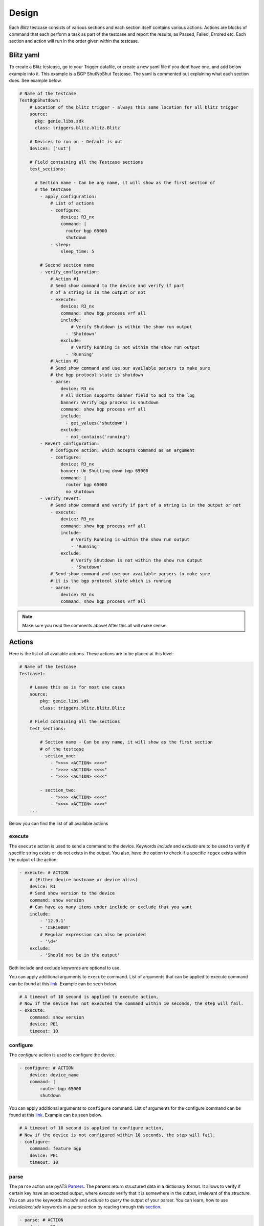 Design
======

Each *Blitz*  testcase consists of various sections and each section itself contains various actions. 
Actions are blocks of command that each perform a task as part of the testcase and report the results, as Passed, Failed, Errored etc.
Each section and action will run in the order given within the testcase.

Blitz yaml
-----------

To create a Blitz testcase, go to your Trigger datafile, or create a new yaml file if you dont have one, 
and add below example into it. This example is a BGP ShutNoShut Testcase.
The yaml is commented out explaining what each section does. See example below.

.. code-block:: YAML

  # Name of the testcase
  TestBgpShutdown:
      # Location of the blitz trigger - always this same location for all blitz trigger
      source:
        pkg: genie.libs.sdk
        class: triggers.blitz.blitz.Blitz

      # Devices to run on - Default is uut
      devices: ['uut']
  
      # Field containing all the Testcase sections
      test_sections:
  
        # Section name - Can be any name, it will show as the first section of
        # the testcase
          - apply_configuration:
              # List of actions
              - configure:
                  device: R3_nx
                  command: |
                    router bgp 65000
                    shutdown
              - sleep:
                  sleep_time: 5
  
          # Second section name
          - verify_configuration:
              # Action #1
              # Send show command to the device and verify if part 
              # of a string is in the output or not
              - execute:
                  device: R3_nx
                  command: show bgp process vrf all
                  include:
                      # Verify Shutdown is within the show run output
                    - 'Shutdown'
                  exclude:
                      # Verify Running is not within the show run output
                    - 'Running'
              # Action #2
              # Send show command and use our available parsers to make sure
              # the bgp protocol state is shutdown
              - parse:
                  device: R3_nx
                  # All action supports banner field to add to the log
                  banner: Verify bgp process is shutdown
                  command: show bgp process vrf all
                  include:
                    - get_values('shutdown')
                  exclude:
                    - not_contains('running')
          - Revert_configuration:
              # Configure action, which accepts command as an argument
              - configure:
                  device: R3_nx
                  banner: Un-Shutting down bgp 65000
                  command: |
                    router bgp 65000
                    no shutdown
          - verify_revert:
              # Send show command and verify if part of a string is in the output or not
              - execute:
                  device: R3_nx
                  command: show bgp process vrf all
                  include:
                      # Verify Running is within the show run output
                      - 'Running'
                  exclude:
                      # Verify Shutdown is not within the show run output
                      - 'Shutdown'
              # Send show command and use our available parsers to make sure
              # it is the bgp protocol state which is running
              - parse:
                  device: R3_nx
                  command: show bgp process vrf all

.. note::

  Make sure you read the comments above! After this all will make sense!


Actions
-----------

Here is the list of all available actions. These actions are to be placed at
this level:

.. code-block:: YAML

    # Name of the testcase
    Testcase1:

        # Leave this as is for most use cases
        source:
            pkg: genie.libs.sdk
            class: triggers.blitz.blitz.Blitz

        # Field containing all the sections
        test_sections:

            # Section name - Can be any name, it will show as the first section
            # of the testcase
            - section_one:
                - ">>>> <ACTION> <<<<"
                - ">>>> <ACTION> <<<<"
                - ">>>> <ACTION> <<<<"

            - section_two:
                - ">>>> <ACTION> <<<<"
                - ">>>> <ACTION> <<<<"
        ...

Below you can find the list of all available actions

execute
^^^^^^^^

The ``execute`` action is used to send a command to the device. Keywords `include`
and `exclude` are to be used to verify if specific string exists or do not
exists in the output. You also, have the option to check if a specific
``regex`` exists within the output of the action.

.. code-block:: YAML

    - execute: # ACTION
        # (Either device hostname or device alias)
        device: R1 
        # Send show version to the device
        command: show version
        # Can have as many items under include or exclude that you want
        include:
            - '12.9.1'
            - 'CSR1000V'
            # Regular expression can also be provided
            - '\d+'
        exclude:
            - 'Should not be in the output'


Both include and exclude keywords are optional to use.

You can apply additional arguments to ``execute`` command.
List of arguments that can be applied to execute command can be found at this `link
<http://wwwin-pyats.cisco.com/cisco-shared/unicon/latest/user_guide/services/generic_services.html#execute>`__. 
Example can be seen below.

.. code-block:: YAML

    # A timeout of 10 second is applied to execute action,
    # Now if the device has not executed the command within 10 seconds, the step will fail.
    - execute:
        command: show version
        device: PE1
        timeout: 10

configure
^^^^^^^^^

The `configure` action is used to configure the device.

.. code-block:: YAML

    - configure: # ACTION
        device: device_name
        command: |
            router bgp 65000
            shutdown


You can apply additional arguments to ``configure`` command.
List of arguments for the configure command can be found at this `link
<http://wwwin-pyats.cisco.com/cisco-shared/unicon/latest/user_guide/services/generic_services.html#configure>`__.
Example can be seen below.

.. code-block:: YAML

    # A timeout of 10 second is applied to configure action,
    # Now if the device is not configured within 10 seconds, the step will fail.
    - configure:
        command: feature bgp
        device: PE1
        timeout: 10

parse
^^^^^^

The ``parse`` action use pyATS `Parsers
<https://pubhub.devnetcloud.com/media/genie-feature-browser/docs/#/parsers>`_.
The parsers return structured data in a dictionary format. It allows to verify
if certain key have an expected output, where `execute` verify that it is
somewhere in the output, irrelevant of the structure. You can use the keywords 
`include` and `exclude` to *query* the output of your parser. You can learn, how 
to use `include/exclude` keywords in a parse action by reading through 
this `section
<#querying-actions-output>`__.

.. code-block:: YAML

    - parse: # ACTION
        device: R2
        command: show version

        # Can have as many items under include or exclude that you want
        include:
            - raw("[version][version]")
            - contains("version").value_operator('mem_size' '>=', 1217420)
              # Make sure the memory is greater than 1217420

        ...

api
^^^^

The ``api`` action use pyATS `Api
<https://pubhub.devnetcloud.com/media/genie-feature-browser/docs/#/apis>`_.

You can use `include/exclude` to query the results of the apis that their outputs are ``dictionary``.
See `section
<#querying-actions-output>`__.

.. code-block:: YAML

        - api: # ACTION
            function: get_interface_mtu_config_range
            arguments:
                interface: GigabitEthernet1
            include:

                - contains('max')
                - get_values('range')
            exclude:
                - contains('min-max')
        ...

The output of the apis that are numerical or string can be also verified using the `include/exclude` keywords.
See `section
<#verification-of-non-dictionary-outputs>`__.

tgn 
^^^^

The ``tgn`` action now allows you to call `traffic generator` (tgn) apis in addition to the 
other existing apis.

.. code-block:: YAML

    - tgn: # ACTION
        function: get_traffic_stream_objects
        ...

rest
^^^^

The ``rest`` action allows to make rest call to any endpoint on a device. Rest uses http method to 
transfer data. Five http protocols are supported, `get`, `post`, `put`, `patch` and `delete`.

You can find additional information on rest, using this `tutorial
<http://wwwin-pyats.cisco.com/cisco-shared/rest/connector/latest/user_guide/services/index.html>`_.

.. code-block:: YAML

    test_sections:
        - plain_actions:
            - rest:
                method: get
                dn:  '/api/mo/sys/intf/phys-[eth1/1].json'
                device: N93_3
            - rest:
                method: delete
                device: N93_3
                dn: '/api/mo/sys/bgp/inst.json'
            - rest:
                method: put
                dn:  '/api/mo/sys/bgp/inst/dom-default/af-ipv4-mvpn.json'
                device: N93_3
                payload: {
                    "intf-items": {
                      "phys-items": {
                        "PhysIf-list": [
                          {
                            "adminSt": "down",
                            "id": "eth1/2",
                            "userCfgdFlags": "admin_layer,admin_state"
                          }
                        ]
                      }
                    }
                  }
            - rest:
                method: post
                dn:  'api/mo/sys/bgp/inst.json'
                device: N93_3
                payload: {
                  "bgpInst": {
                    "attributes": {
                      "isolate": "disabled",
                      "adminSt": "enabled",
                      "fabricSoo": "unknown:unknown:0:0",
                      "ctrl": "fastExtFallover",
                      "medDampIntvl": "0",
                      "affGrpActv": "0",
                      "disPolBatch": "disabled",
                      "flushRoutes": "disabled"
                     }
                  }
                }
            - rest:
                method: patch
                dn:  '/api/mo/sys/bgp/inst/dom-default/af-ipv4-mvpn.json'
                device: N93_3
                payload: {
                    "intf-items": {
                      "phys-items": {
                        "PhysIf-list": [
                          {
                            "adminSt": "down",
                            "id": "eth1/2",
                            "userCfgdFlags": "admin_layer,admin_state"
                          }
                        ]
                      }
                    }
                  }

sleep
^^^^^

The ``sleep`` action is used to pause the execution for a specified amount of time.

.. code-block:: YAML

    - sleep: # ACTION
        # Sleep for 5 seconds
        sleep_time: 5
        ...

learn
^^^^^^

The ``learn`` action is used to learn a feature on a specific device, returning an
OS agnostic structure.  You also can query the outcome of this action
similar to api action and parse action.

.. code-block:: YAML

    - learn:
        device: R1
        feature: bgp
        include:
            - raw("[info][instance][default][vrf][default][cluster_id]")
        ...

print
^^^^^^

``print`` action allows you to print messages, variables and actions output into the console. 

.. code-block:: YAML

    - print:
        print_item1: "%VARIABLES{parse_output}"
        print_item2: "%VARIABLES{configure_output}"
        ...

yang
^^^^^

The :ref:`yang action<yang action>` action is designed to work with differing underlying protocols, but, at the
time of this writing, only NETCONF and gNMI are supported.  Changing the connection and
protocol determines the message format.

Example of configuration using NETCONF (with automated verification of edit-config on device)

.. code-block:: YAML

    - yang:
        device: uut2
        connection: netconf
        operation: edit-config
        protocol: netconf
        datastore: candidate
        banner: YANG EDIT-CONFIG MESSAGE
        content:
          namespace:
            ios-l2vpn: http://cisco.com/ns/yang/Cisco-IOS-XE-l2vpn
          nodes:
          - value: 10.10.10.2
            xpath: /native/l2vpn-config/ios-l2vpn:l2vpn/ios-l2vpn:router-id
            edit-op: merge

bash_console
^^^^^^^^^^^^^

Using this action, now you can run various bash command on the device. You can save output of each command, and apply include/exclude
verification on the output of each command. Below example shows how to use bash_console action.

.. code-block:: YAML

    - verify_config:
          - bash_console:
              device: csr1000v-1
              target: standby
              timeout: 45
              save:
                - variable_name: second_cmd
                  filter: contains('ls')
                - variable_name: everything
              commands:
                - pwd
                - ls
                - |
                  cd ~
                  echo A string of text
              include: 
                  - contains('ls')

configure_replace
^^^^^^^^^^^^^^^^^^^^

The ``configure_replace`` action is used to replace the running-config. Users only needs 
to provide the location of the saved configuration.

.. code-block:: YAML

    - configure_replace:
        device: my_device
        config: bootflash:/golden_config

        # Iteration and interval is used for a retry mechanism
        iteration: <int> #optional, default is 2
        interval: <int> #optional, default is 30

save_config_snapshot
^^^^^^^^^^^^^^^^^^^^

The ``save_config_snapshot`` action is used to save a snapshot of the current
device configuration. The config can later be used with the
``restore_config_snapshot`` action.

.. code-block:: YAML

    - save_config_snapshot:
        device: my_device

restore_config_snapshot
^^^^^^^^^^^^^^^^^^^^^^^

The ``restore_config_snapshot`` action is used to restore a snapshot taken
from the ``save_config_snapshot`` action. If you want to re-use the same
snapshot you can specify to not delete it. See `example` below.

.. code-block:: YAML

    - restore_config_snapshot:
        device: my_device
        delete_snapshot: False #optional, default is True

run_genie_sdk
^^^^^^^^^^^^^^^

The ``run_genie_sdk`` action is used to run other triggers from within
*Blitz*. All you have to do is to mention the trigger name and its arguments
in your *Blitz* datafile. 

.. note::

    You must extend the main trigger_datafile for any of those triggers
    to be accessible. Put this at the top of your trigger_datafile:
    `extends: '%ENV{VIRTUAL_ENV}/genie_yamls/trigger_datafile.yaml'`

.. code-block:: YAML

    - run_genie_sdk:
        <trigger_name>:
            <any trigger arguments>

        # An example of running TriggerSleep
        TriggerSleep:
            devices: [my_device]

diff
^^^^^

Allow to diff two variables (Dictionary or Ops object).

By default it will just print the difference, but can also fail the section
if they are different with the argument `fail_different=True`.

``command`` or ``feature`` to diff will gather pre-defined exclude list from 
the parser or Ops.

``mode`` can be specified only what you want to check. ``mode`` has ``add``, 
``remote`` and ``modified``. By default, it will show all the differences, 
for the case ``add``, will show only added difference.

.. code-block:: YAML

        - snapshot_pre_configuration:
           - parse:
               device: R3_nx
               command: show interface
               save:
                 - variable_name: pre_snapshot_nxos

        - configure_interface:
            # List of actions
            - configure:
                device: R3_nx
                command: |
                  interface Ethernet1/56
                  no switchport
                  ip address 10.5.5.5 255.255.255.0
                  no shutdown

            - parse:
                device: R3_nx
                command: show interface
                save:
                  - variable_name: post_snapshot_nxos

            - diff:
                pre: "%VARIABLES{pre_snapshot_nxos}"
                post: "%VARIABLES{post_snapshot_nxos}"
                device: R3_nx
                command: show interface
                mode: modified

Example with ``feature``.

.. code-block:: YAML

            - diff:
                pre: "%VARIABLES{pre_interface_ops}"
                post: "%VARIABLES{post_interface_ops}"
                device: R3_nx
                feature: interface
                mode: add

.. note::

    Please find more detail for ``diff`` from below document.
    `Diff <https://pubhub.devnetcloud.com/media/genie-docs/docs/userguide/utils/index.html#diff>`_

compare 
^^^^^^^^^

Action ``compare`` allows you to verify the values of the saved variables. Below example shows how you can actually use this action.

.. code-block:: YAML

    # assume you already saved values in the variable bios, os, date_created and bootflash
    - compare:
        items:
        - "'%VARIABLES{os}' == 'NX-OS' and '%VARIABLES{date_created}' == '10/22/2019 10:00:00 [10/22/2019 16:57:31]'"
        - " %VARIABLES{bootflash} >= 290000 or '%VARIABLES{bios}' == '07.33'"


Filter, Save and Load variables 
----------------------------------

Another very useful feature that Blitz has, is the ability to save actions output or a variation of the output. 
You can save values to a variable name and later use that variable in other actions. There are different ways to save values to a variable:

* Save the entire output of an action to a variable name.

* Save a part of the output of an action to a variable name.

*Blitz* provides 3 forms of filters that can be applied to an action output.

* ``Dq filter``: This filter is named after our JSON querying tool `Dq <https://pubhub.devnetcloud.com/media/genie-docs/docs/userguide/utils/index.html#dq>`_. It will apply a query on JSON output and saves a part of a dictionary into a variable.

* ``regex filter``: For actions that has string outputs you can apply a regex filter. If regex matches the output, the grouped value, that has a variable name specified like ``(?P<variable_name>)``, will be stored into that variable_name. Below you can find related examples.

* ``list filter``: It is a specific filter that only can be applied on action outputs that are a list.

Below you can find examples of how to save the entire output to a variable name.

.. code-block:: YAML

    # Description: Saving the entire output of an execute action into a variable
    # The type of output is string

    - Execute:
        device:  '%{testbed.devices.uut.alias}'
        command: show platform
        save:
          - variable_name: execute_output

.. code-block:: YAML

    # Description: Saving the entire output of an execute action into a variable
    # The type of output is dictionary/JSON data.

    - parse:
        device:  '%{testbed.devices.uut.alias}'
        command: show platform
        save:
          - variable_name: execute_output

Dq filter
^^^^^^^^^^

Below you can see an example of Dq filter.

.. code-block:: YAML

    # Description: Applying a dq query and save the outcome into the variable parse_output.
    # Later on checking if that value exist in action execute output.
    # Dq query only works on outputs that are dictionary

    - apply_configuration:
          - parse:
              command: show module
              device: PE2
              save:
                - variable_name: parse_output
                  filter: contains('ok').get_values('lc', index=2)
                  # The output is '4'
          - execute:
              device: PE1
              command: show version
              include:
                - "w"
                # check if '4' exists within the result of this action
                - "%VARIABLES{parse_output}"

regex filter
^^^^^^^^^^^^

Below you can see an example of regex filter.

.. code-block:: YAML

    # first saving values from execute action output
    # later on printing those values

    - execute:
        device: N93_3
        command: show version
        save:
        - filter: BIOS:\s+version\s+(?P<bios>[0-9A-Za-z()./]+).*                        # bios version is 07.33
          regex: true
        - filter: bootflash:\s+(?P<bootflash>[0-9A-Za-z()./]+)\s+(?P<measure>\w+).*     # bootflash is  51496280 and measure is KB
          regex: true
    - print:
        bios:
          value: "The bios version is %VARIABLES{bios}"
        bootflash:
          value: "The bootflash is %VARIABLES{bootflash} and %VARIABLES{measure}"

list filter
^^^^^^^^^^^^

For actions that has list outputs you can get an index or a part of a list and save it into a list with a desired variable_name.
You can also specify a regex value and match it against all the items within that list, and get a list of 
all the matched items.

Below you can see an example of list filter.

.. code-block:: YAML

    # saves various items of a list with a variable

    - api:
        device: PE1
        function: get_list_items
        arguments:
            name: [{'a': 1}, {'d': {'c': 'name1'}}, [1,2,34], {'e': ['a', 'b', 'c']}]
            index: 0
            index_end: 5
        save:
            - variable_name: list_int5          # the output is [{'a': 1}, {'d': {'c': 'name1'}}, [1,2,34], {'e': ['a', 'b', 'c']}]
              list_index: "[0:2]"               # saves items 0,1 from the above array of itmes => [{'a': 1}, {'d': {'c': 'name1'}}]
                                                # into a list named list_int5

            - variable_name: list_int7          # saves item #2 in the array =>[[1,2,34]] into a list name list_int7
              list_index: 2

            - variable_name: list_int8          # saves the entire array in a list named list_int8

    - api:
        device: PE1
        function: get_platform_logging
        save:
            # apply regex filter to items and save a list of matches
            - variable_name: platform_log                                   # The output to save value from is a list of platform logs
              filter: Oct\s+15[\S\s]+Configured from console by console$    # checks if any item in the list matches this filter and 
                                                                            # save it in a list named platform_log


Load a variable
^^^^^^^^^^^^^^^^

The following `example` is showing how to use our specific markup language
to load the saved variable in another action. In this example we save the output
of the *get_interface_mtu_size* api and later use it within the command
of the action ``configure``.

.. code-block:: YAML

    - apply_configuration:    
          - api:
              device: PE1
              function: get_interface_mtu_size
              save:
                - variable_name: api_output
              arguments:
                interface: GigabitEthernet1
          - configure:
              device: PE1
              command: |
                router bgp '%VARIABLES{api_output}'

Another example of how to use our markup language is provided below. In this example the output of the ``learn``
action is saved on variable  *main_learn_output*. Also, a filter is applied on this output and is saved
in variable  *filtered_learn_output*. We later check the inclusion of the *filtered_learn_output* 
in action ``execute`` output and print the *main_learn_output* into the console.

.. code-block:: YAML

    - apply_configuration:    

          - learn:
              device: PE1
              feature: bgp
              save:
                - variable_name: main_learn_output
                - variable_name: filtered_learn_output
                    filter: raw("[info][instance][default][vrf][default][cluster_id]")
          - execute:
              device: PE1
              command: show version
              include:
                - "w"
                - "%VARIABLES{filtered_learn_output}"
          - print:
              print_item1: "%VARIABLES{main_learn_output}"

.. note::

    Both filter and include/exclude features are using our dictionary querying tool `Dq
    <https://pubhub.devnetcloud.com/media/genie-docs/docs/userguide/utils/index.html#dq>`_.



Verifying actions' output
---------------------------

As it was mentioned when introducing different actions, users can query
output of an action. Different mechanisms is used for various types of output.


JSON
^^^^^

To query JSON outputs users can take advantage of a tool called Dq. You can find the complete
tutorial of Dq by following this `link
<https://pubhub.devnetcloud.com/media/genie-docs/docs/userguide/utils/index.html#dq>`__.

Actions ``parse``, ``learn`` and ``api`` are benefiting from this feature the most, as they are
the one that are most likely to have a JSON output. You can query a JSON using Dq
and see whether the result of a query is included or excluded in our output.

Below you can see an `example` of using include and exclude on the parsed output of the 
command ``show version``.

.. code-block:: YAML

    - apply_configuration:    
              - parse:
                  command: show version
                  device: PE2
                  include:

                    # we want to se if the result of this query
                    # is not a empty dictionary
                    - contains('WebUI[\S\s]+', regex=True)
                  exclude:

                    # The output of the query is 'VIRTUAL XE'
                    # but we hope that the key 'platform' has no value
                    # or does not exist within the dictionary by using
                    # the exclude keyword
                    - get_values('platform')

Below you can see an `example` of calling the *get_interface_mtu_config_range* api
within the *trigger_datafile* and checking if certain query results are included or excluded in the output.

.. code-block:: YAML

    - apply_configuration:    
        - api: #
            function: get_interface_mtu_config_range
            arguments:
                interface: GigabitEthernet1
            include:
                
                # Check if the output of this query is not an empty dictionary
                - contains('max')

                # Check if the key 'range' has the value of <1200, 1800>
                - contains_key_value('range', <1200, 1800>)
            exclude:

                # Check if the output of these queries are actually an empty dictionary
                - contains('min-max')

.. note::

    There is no need to use Dq to validate if a dictionary output is equal to an expected dictionary.
    See below example.

.. code-block:: YAML

    # Description: This would check whether the output of the parser is equal to the specified dictionary.
    # No Dq query is needed to perform such validation.

    - parse:
        device: 'N93_3'
        command: 'show module'
        save: 
            - variable_name: banana
              filter: contains('lc')
        include:
            -  {'slot': {'lc': {'2': {'40G Ethernet Expansion Module': {'ports': '12',
                'model': 'N9K-M12PQ',
                'status': 'ok',
                'software': 'NA',
                'hardware': '1.2',
                'slot/world_wide_name': 'GEM',
                'mac_address': '88-1d-fc-71-de-38 to 88-1d-fc-71-de-43',
                'serial_number': 'SAL1928K4EG',
                'online_diag_status': 'Pass'}}},
                'rp': {'1': {'1/10G SFP+ Ethernet Module': {'ports': '48',
                   'model': 'N9K-C9396PX',
                   'status': 'active',
                   'software': '9.3(3)IDI9(0.509)',
                   'hardware': '2.2',
                    'slot/world_wide_name': 'NA',
                    'mac_address': '84-b8-02-f0-83-90 to 84-b8-02-f0-83-c7',
                   'serial_number': 'SAL1914CNL6',
                   'online_diag_status': 'Pass'}}}}}
            - contains('lc')
            - get_values('rp')


List
^^^^^
It is also possible to check and see if certain items exist within a output that is a list. 

.. code-block:: YAML

  - api:
      device: PE1
      function: get_list_items
      arguments:
          name: [1,2,3,4,5,6,7]       # the output is [1,2,3,4,5,6,7]
      include:
          - 5                         # checks if 5 is in the list
          - "6"                       # checks if 6 is in the list
      exclude:
          - 99                        # checks if 99 is NOT in the list

Additionally, you can set a regex and see if that regex matches any item within the list output.

.. code-block:: YAML


  - api:
      device: PE1
      function: get_platform_logging
      include:
          - \*Dec 10 03:2.*     # Check if any item within a list matches this regex
          - "23:31:16.651"
      exclude:
          - name                # Check if any item within a list not matches this regex
          - \*Dec 10 03:2.*


Numerical
^^^^^^^^^^

At this moment, it is only action `api` that supports this feature, as it is the only
action that have ``integer`` and ``float`` outputs.

In below `example` , we want to verify that the numerical output of *get_interface_mtu_size* is 
smaller or equal 2000

.. code-block:: YAML

    # code_block_5

    - api: # ACTION
        function: get_interface_mtu_size
        arguments:
            interface: GigabitEthernet1
        include:
            - <= 2000
        ...

For numerical outputs we support all the common mathematical operations ``{=, >=, <=, >, <, !=}``.

You also can check whether a value is within a certain range. Below 
is an `example` of this feature. We want to see if the action output is 
greater than 1200 and smaller or equal 1500.

.. code-block:: YAML

    - api: # ACTION
        function: get_interface_mtu_size
        arguments:
            interface: GigabitEthernet1
        include:
            - ">1200  && <=1500"


If you use the keyword include without specifying any operation the default operation would be 
set to ``==`` and by using keyword exclude the operation would be set to ``!=``. 
Below you can see an `example` of this.

.. code-block:: YAML

    - api: # ACTION
        function: get_interface_mtu_size
        arguments:
            interface: GigabitEthernet1
        include:
            - 1500
        exclude:
            - 9999


Boolean
^^^^^^^^

For the actions that have boolean output, it is possible to verify if
the output of the action is equal True/False.

In below `example`, we want to verify if the apis' output is True.

.. code-block:: YAML

    # code_block_5

    - api: # ACTION
        function: verify_device_is_active
        arguments:
            device: PE1
        include:
            - True
        ...


Advanced Actions
-------------------

Up to this point of this tutorial, we were mainly talking about how to operate with *Blitz* and execute
different actions in a sequential manner. This means that upon running the *trigger_datafile*
actions are getting executed one after the other and each action should completely finish its job before 
another action starts.

*Blitz* advanced actions are a form of action that will be introduced on top of a group actions 
and modify implementation behaviour of said actions.
*Blitz* currently supports three advanced actions:

* ``parallel``: actions under this keyword will be executed concurrently.
* ``loop``: loop is a sequence of actions that is iterated until a certain terminating condition is reached.
* ``run_condition``: actions under this keyword will be executed after checking the truthness of a conditional statement.


parallel
^^^^^^^^^

In some testcases executing actions sequentially could be quite time consuming. 
In this section we will discuss how to execute multiple actions in parallel and at the same time. Running actions 
in parallel allows you to execute numerous actions all together, which make the execution of a  *trigger_datafile*
way more faster.

You can run multiple actions concurrently by defining your actions after the keyword `parallel` within 
your *trigger_datafile*. Below you can see an example of multiple actions that are running in parallel.
In below example actions ``api`` and ``learn`` are executed on device ``PE1`` and ``parse`` is executed on device ``PE2``
and all at the same time.

.. code-block:: YAML

            - verify_configuration
                - parallel:
                    - api:
                        device: PE1
                        function: get_interface_mtu_size
                        arguments:
                          interface: GigabitEthernet1
                    - parse:
                        command: show version
                        device: PE2
                        include: 
                          - contains("version_short")
                    - learn:
                        device: PE1
                        feature: bgp
                        include:
                          - contains("info")
        ... 

While you can execute actions in parallel to make the execution of a *trigger_datafile* faster, 
you can still run some other actions in the same sequential manner. In below example action ``execute`` 
gets executed first and then two actions ``api`` and ``parse`` start their work in parallel, and finally
the action ``sleep`` start its work for 5 seconds.

.. code-block:: YAML

            # Actions 'execute' and 'sleep' are being executed on a sequential manner 
            # While 'api' and 'parse' are executed at the same time
            - apply_configuration:
                - execute:
                    device: PE1
                    command: show version
                - parallel:
                    - api:
                        device: PE1
                        function: get_interface_mtu_config_range
                        arguments:
                          device: P2
                          interface: GigabitEthernet1
                    - parse:
                        command: show bgp process vrf all
                        device: P1
                - sleep:
                    sleep_time: 5
        ...

.. note::

  Please note that you cannot save a variable in parallel and immediately use it in another action 
  that is being executed in the same parallel block. However, you still can save a variable in an action 
  that being executed in a parallel block, and use it outside that parallel block later. If you want to use a 
  variable in an action that is being executed in parallel, you need to save that variable beforehand in an 
  action outside of that parallel block.

In below `example` value ``min`` and ``max`` are saved from the output of the *get_interface_mtu_config_range*
api action and later is being used in *get_interface_mtu_size* api that is going to be executed in parallel
along with a ``configure`` action. Within the same parallel block the output of the action ``configure`` is being saved
to be used later in other actions.

.. code-block:: YAML

    test_sections:
        - apply_configuration:

            - api:
                device: PE2
                function: get_interface_mtu_config_range
                save:
                - variable_name: min
                  filter: contains('min')
                - variable_name: max
                  filter: contains('max')
            - parallel:
                - api:
                    device: PE1
                    function: get_interface_mtu_size
                    arguments:
                      interface: GigabitEthernet1
                    include:
                      - ">= %VARIABLES{min} && <= %VARIABLES{max} "
                - configure:
                    device: PE1
                    save: 
                      - variable_name: another_configure_output
                    command: |
                        router bgp 65000
            - execute:
                  device: PE1
                  command: show interface
                  include:
                    - "%VARIABLES{another_configure_output}"
 

loop
^^^^^

In *Blitz*, a loop is a sequence of actions that is iterated until a certain terminating condition is reached.
Looping allows the development of more dynamic testcases.

Lets take a look at a basic examples of looping before diving deeper into looping in Blitz.
In the below *Blitz* section, the loop is above an execute action.

The goal is to run this action twice on the same device using 2 different commands, without writing two separate execute
actions with 2 different commands. This can be achieved simply by using loop like below.
In the below example The loop_variable_name will be the name of the loop value that will be reused in the action. 
The value here is a list of show commands. Here each show commands get saved into the variable_name “command” and in the execute action would be loaded as the actual command. 
The execute action would run twice once executing show version command and once executing show vrf command both times on the device PE1.

.. note::
    
    An iteration here means, one execution of all the actions below the keyword loop. In below example we have 2 iterations.

.. code-block:: YAML

    - apply_config:
        - loop:
            loop_variable_name: command
            value:
              - show version
              - show vrf
            actions:
              - execute:
                  alias: execute_
                  device: PE1
                  command: "%VARIABLES{command}"

Each loop can contains the following keywords:

* ``loop_variable_name``: It is variable name of the variable that will be reused during the loop lifecycle.
* ``value``: A value is a list or hash of items. For each iteration of a loop, an item in the list/hash will be stored into the loop_variable_name.
* ``range``: It is an integer. When range specified a list of integers is created containing values from 0 to range integer.
  The items of the list can be reused during the loop lifecycle similar to what stated previously in value.
* ``until``: A terminating condition, that upon reach the loop would stop working.
* ``do_until``: Another terminating condition, with one slight difference. If specified the loop will run once even if the terminating condition is met.
* ``max_time``: A max_time that should be specified in case of defining an until or do_until so the loop would finish at a certain point, without falling into infinite loop.
* ``every_seconds``: A value to set so each iteration of the loop run exactly to that amount of seconds.
* ``loop_until``: It could be set to (passed/failed). If set, loop will iterate until the result of the last iteration is as same as the value.

.. note::
    
    A loop can only have one of the ``value``, ``range``, ``until``, ``do_until``.

There are a lot of use cases for looping with various features. Examples can be found below.

.. code-block:: YAML

    # Description: Loop over a dictionary/hash.
    # each dictionary is a collection of key value pairs.
    # To use the keys and values of the dictionary you can use the keywords ._keys and ._values

    - loop:
        # looping over a dictionary and applying values within action in same level and actions that re in the nested loop
        loop_variable_name: l_dict
        value:                          # l_dict will represent each item upon iteration in this dictionary
          inventory_save: inventory
          module_save: vrf
        actions:
            - execute:
                device: PE1
                command: show %VARIABLES{l_dict._values}            # l_dict.values will be inventory and vrf in order
                save:                                               # The output of the action gets saved respectively in the specified values.
                  - variable_name: "%VARIABLES{l_dict._keys}"       # l_dict.keys will be inventory_save and module_save in order.
                include:
                  - "state"

.. code-block:: YAML

    # Description: Loop over a list of device names, and run actions on the various devices without duplicating that action.

    - loop:
        # A loop that runs one action over different devices
        loop_variable_name: devices
        value:                                              # a list of device names
          - PE1
          - PE2
        actions:
          - execute:
              # The action name
              alias: execute_
              device: "%VARIABLES{devices}"                 # load the device here and execute show platform sequentially on various devices
              command: show platform

.. code-block:: YAML

    # Description: Loop over actions for maximum time of 5 seconds, execute actions once (one iteration).
    # If the result of first action was not equal to "passed", terminate the loop, else continue until the condition is met or
    # max_time is reached

    - loop:
        # Loop over an action at least running it once and if a condition met terminate the loop
        do_until: "%VARIABLES{api_mtu_size} != passed"
        max_time: 5
        actions:
              - api:
                  alias: api_mtu_size
                  description: get the api value and verify the output
                  device: "%{testbed.devices.PE1.alias}"
                  function: get_interface_mtu_size
                  save:
                    - variable_name: nbc
                  arguments:
                    interface: GigabitEthernet1
              - execute:
                  command: show vrf
                  device: PE2

.. code-block:: YAML

    # Description: Looping over an action twice (two iteration) since the range is 2, and each time, 
    # and run a couple of actions in parallel
    # Also after each parallel call sleep for amount of the range value, so once for one second and the other for two seconds.

    - loop:
        # Looping on a range of value, this instance it runs twice, you still can use the range number in your actions
        range: 2
        loop_variable_name: range_name
        actions:
          - parallel:
            - parse:
                device: PE1
                command: show version
            - execute:
                device: PE2
                command: show version
        - sleep:
            sleep_time: "%VARIABLES{range_name}"

.. code-block:: YAML

    # running a loop with loop_until: passed
    # The iteration stops the second the last iteration is equal to passed.

    - loop:
        
        range: 2
        loop_variable_name: range_name
        loop_until: passed
        actions:
          - parallel:
            - parse:
                device: PE1
                command: show version
            - execute:
                device: PE2
                command: show version
        - sleep:
            sleep_time: "%VARIABLES{range_name}"

The keyword ``every_seconds`` is defined so users can manage their loop and if possible run it with synchronized timing.
If the execution of an iteration of a loop exceeds the time assigned for every_seconds, the loop would still continue its work but a warning would be 
printed into the log. Below you can see the example of how ``every_seconds`` work.

.. code-block:: YAML

    # Description: this action is looping over a list of size two, hence two iteration and each iteration should take 8 seconds
    # if the iteration ends in less than 8 seconds, the loop would sleep for the remaining of that time and after reaching 8 seconds
    # it would execute the other iteration. The total time of execution in this case would be 16 seconds
    # Keep in mind if an iteration takes more than 8 seconds the loop continue the work and it wont stop

    - loop:
        loop_variable_name: banana
        value: 
          - version
          - vrf
        every_seconds: 8
        actions:
                - execute:  
                    alias: execute_
                    device: uut
                    command: show %VARIABLES{banana}
                - parse:
                    alias: parse_
                    device: uut
                    command: show version

Another feature that Looping in Blitz supports is nested loops. There are cases that the users might want to iterate over
various values. Using nested loop would provide users with that functionality. Below shows the example of how you can implement nested loops
in your script.

.. code-block:: YAML

    # Description: in this example, the first loop has a dictionary value. The item of the second loop that is nested
    # in the first loop have access to both the values of the dictionary in the first loop and the list in the second loop.

    - loop:
        # looping over a dictionary and applying values within action in same level and actions that re in the nested loop
        loop_variable_name: l_dict
        value: 
          inventory_save: inventory
          module_save: vrf
        actions:
          - api:
              device: PE2
              function: get_interface_mtu_config_range
              arguments:
                interface: GigabitEthernet1
              save:
                - variable_name: max
                  filter: get_values('max')                        
          - loop:
              # Looping on a range of value, this instance it runs twice, you still can use the range number in your actions
              value: 
                - show version
                - show vrf
              loop_variable_name: list_name
              actions:
                - parallel:
                  - execute:
                      device: PE1
                      command: show %VARIABLES{l_dict._values}
                      save:
                        - variable_name: "%VARIABLES{l_dict._keys}"
                      include:
                        - "state"
                - execute:
                    command: "%VARIABLES{list_name}"
                    device: PE2

run_condition
^^^^^^^^^^^^^^

It is possible to run (or not run) a set of actions with regards to a conditional statement. 
This can be achieved by running actions below the keyword run_condition. 
To run actions with a conditional statement, *Blitz* expects:

* An if statement with boolean value (True or False statement).

* A function that can be the result of all the actions under run_condition if the boolean condition is equal True.

* A set of actions (e.g parse, execute etc.) that would be specified under keyword ``actions``.

The function can be one from this list ``[passed, failed, aborted, skipped, blocked, errored, passx]``. 
The function will be applied only if the if statement is equal True, otherwise actions will be running normally.

To better understand the use of this feature lets look at the following example.

.. code-block:: YAML

    - run_condition:
        
        if: "2000 == 2000"  # if statement boolean value True
        function: failed    # function that would be applied to actions
        
        actions:            # All the actions that are under this keyword will be conditioned and the results of them will be set as failed
          - api:            # output as Failed

              description: get the api value and verify the output
              device: "%{testbed.devices.PE1.alias}"
              function: get_interface_mtu_size
              save:
                - variable_name: nbc
              arguments:
                interface: GigabitEthernet1
              include:
                - ">= 1400 && <= 1600"
          - sleep:         # output as Failed
              sleep_time: 1
    
    - run_condition:
        
        if: "2000 != 2000"  # if statement boolean value False
        function: passed    # function that would be applied to actions
        
        actions:
          - api:            # will call the api

              description: get the api value and verify the output
              device: "%{testbed.devices.PE1.alias}"
              function: get_interface_mtu_size
              save:
                - variable_name: nbc
              arguments:
                interface: GigabitEthernet1
              include:
                - ">= 1400 && <= 1600"
          - sleep:         # will sleep for a sec
              sleep_time: 1

.. note::
    
    Be noted, actions would run only if the condition statement is False. If the statement is True, 
    the result of all the actions underneath the run_condition would be as same as the function value.

Using the run_condition, users can evaluate various conditional statements before running their actions. 
Examples are provided below for these conditional statements.

.. code-block:: YAML

    # Description: You can check whether a section that has previously ran has a `passed`
    # results and run your actions if that sections functioned properly.

    test:
        source:
            pkg: genie.libs.sdk
            class: triggers.blitz.blitz.Blitz
        devices: ['uut']
        test_sections:
            - plain_actions:                                      # the section.results is == passed
                - sleep:
                    sleep_time: 10
            - apply_config:
                - run_condition:
                       if: "%VARIABLES{plain_actions} == failed"  # if section plain_actions has failed, fail all the actions below
                       function: failed                           # The condtion above is False so the actions below will run
                       actions:
                         - execute:
                             command: show version
                             device: uut
                         - sleep:
                             sleep_time: 1


.. code-block:: YAML

    # Description: You can check whether if an action that has previously ran has `passed`
    # and run your actions if that action functioned properly.

    # To be able to reference an action, you need to define an action alias for that action

    test:
        source:
            pkg: genie.libs.sdk
            class: triggers.blitz.blitz.Blitz
        devices: ['uut']
        test_sections:
            - apply_config:
                - execute:                                          # execute result is a failure because parser does not include in execute output
                    alias: execute_alias
                    command: show vrf
                    device: uut
                    include:
                        - parser
                - run_condition:
                       if: "%VARIABLES{execute_alias} == failed"     
                       function: skipped                             # The action execute_alias failed so all the actions below will be skipped
                       actions:
                         - parse:
                             command: show version
                             device: uut
                         - sleep:
                             sleep_time: 1

.. code-block:: YAML

    # Description: You can check whether if a saved_variable has the appropriate output
    
    test:
        source:
            pkg: genie.libs.sdk
            class: triggers.blitz.blitz.Blitz
        devices: ['uut']
        test_sections:
            - apply_config:
                - api:                                              # api output is equal to 1500
                     device: uut
                     function: get_interface_mtu_size
                     save:
                       - variable_name: gims_output                 # the 1500 is stored in gims_output
                     arguments:
                       interface: GigabitEthernet1
                - run_condition:
                       if: "%VARIABLES{gims_output} != 1500"        # if action gims_output is not equal 1500 the function should abort the section
                       function: aborted                            # the if statement is false hence, won't the actions
                       actions:
                         - parse:
                             command: show version
                             device: uut
                         - sleep:
                             sleep_time: 1

.. code-block:: YAML

    # Description: You can check multiple conditional statements all at once and run actions with regards to their output
    
    test:
        source:
            pkg: genie.libs.sdk
            class: triggers.blitz.blitz.Blitz
        devices: ['uut']
        test_sections:
            - apply_config:
                - api:                                              # api output is equal to 1500
                     device: uut
                     function: get_interface_mtu_size
                     save:
                       - variable_name: gims_output                 # the 1500 is stored in gims_output
                     arguments:
                       interface: GigabitEthernet1
                - api:                                              # api output is equal to 1500
                     device: uut
                     function: get_interface_mtu_size
                     save:
                       - variable_name: gims_output_1                 # the 2500 is stored in gims_output
                     arguments:
                       interface: GigabitEthernet10
                - run_condition:
                       if: "%VARIABLES{gims_output} != 1500 and %VARIABLES{gims_output} != 2500"        # if gims_output and gime_output_1 are not storing the proper value
                       function: skipped                                                                # the if statement is false hence, skipping actions 
                       actions:
                         - parse:
                             command: show version
                             device: uut
                         - sleep:
                             sleep_time: 1


Customizing Blitz
------------------

*Blitz* its not limited to its built-in actions. It is possible to create various custom actions and still utilize *Blitz* framework.
Here we discuss how to create custom actions and sections in blitz.

Creating a custom action 
^^^^^^^^^^^^^^^^^^^^^^^^

The structure needed to create a custom action in *Blitz* is pretty straight forward. A new module (e.g. customBlitz.py) with a new class
should be created. Within the said class, *Blitz* class should be inherited and the action can be developed. The content of that action can be anything that helps users 
with their testing. Look at example below

.. code-block:: PYTHON

  import logging
  from pyats import aetest 
  from genie.libs.sdk.triggers.blitz.blitz #import Blitz


  log = logging.getLogger()

  class CustomBlitz(Blitz):  # <- inheriting Blitz
    def my_custom_action(self, steps, device. **kwargs):
      log.info("This is my custom action")


Later on the custom action can be called within the trigger datafile, with the same name as the function name.

.. code-block:: YAML

  TestCustomAction:
      source:
        pkg: CustomBlitz
        class: <path_to_custom_blitz_class>
      devices: ['uut']
      test_sections:
          - section_name:
            - my_custom_action:
              device: PE1
              key1: val1
              key2: val2

Creating a custom section
^^^^^^^^^^^^^^^^^^^^^^^^^^^

The behavior of a *Blitz* section also can be customized. Just like custom actions, to create a customized section, a class that inherits *Blitz* class should be created.
A function that represent the custom section should be created within said class and be decorated with ``@aetest.test``. Look  at the below example.


.. code-block:: PYTHON

  import logging
  from pyats import aetest 
  from genie.libs.sdk.triggers.blitz.blitz #import Blitz


  log = logging.getLogger()

  class CustomBlitz(Blitz):  # <- inheriting Blitz
    @aetest.test
    def my_custom_section(self, steps, testbed, data):
      log.info("This is my custom section")



.. code-block:: YAML

  TestCustomAction:
      source:
        pkg: CustomBlitz
        class: <path_to_custom_blitz_class>
      devices: ['uut']
      test_sections:
          - my_custom_section:
            - my_custom_action:
              device: PE1
              key1: val1
              key2: val2


Negative testing
-----------------

You can get a Passed result for an action that is expected to fail by setting the key; ``expected_failure: True``.
Actions, [``configure``, ``execute``, ``parse``, ``learn``, ``api``, ``rest``, ``bash_console``] support this feature.

.. code-block:: YAML

    # The command doesnt exist so action should error out but since it was anticipated that the command wouldn't work.
    The results would finally be shown as passed.
    - execute:
        command: banana
        device: PE1
        expected_failure: True
        timeout: 100


Failing actions and sections upon failure
-------------------------------------------

By default blitz actions and sections continue to work even after a failure. However, users can manually adjust their
testscripts so the script stop upon failure. Below example shows how to achieve that.

.. code-block:: YAML

    - test_sections:
        - apply_configuration:    
            - continue: False
            - configure:
                command: router bgp 6500
                device: PE2
        - confirm_actions:
            - execute:
                continue: False
                command: show interface
                device: PE2
            - execute:
                command: show module
                device: P2

In the section apply_configuration in action level ``- continue: False`` is set, so if the result of the section is
a failure the script stops the run of the rest of the sections in the testscript.

In the section confirm_actions, in the first action ``execute`` a keyword ``continue`` is added with value ``False``.
That would send the signal that upon failure of an action the rest of the actions in that section should not be running.


Replying to the prompt dialogue
---------------------------------

When executing or configuring commands on some devices, it is possible that you receive 
a prompt message that needs to be replied. In *Blitz*, you can handle these prompt messages 
automatically by using the keyword `reply` in your action. In order to reply a message, 
you need to know the regex pattern of the message that would show up in the console.

Below you can see an `example` of the action ``execute`` handling a prompt message.

.. code-block:: YAML

    # Looking for the parse_output variable in the action execute
    - apply_configuration:    
        - execute:
            device: PE1
            command: write erase
            reply:
            - pattern: .*Do you wish to proceed anyway\? \(y/n\)\s*\[n\]
              action: sendline(y)
              loop_continue: True
              continue_timer: False

Trigger timeout/interval ratio adjustments
---------------------------------------------

Each action performs verification to make sure it has performed as expected.
These timeouts can be modified with a ratio from the testbed datafile.
This feature is supported by actions ``api``, ``execute``, ``parse``, ``learn`` and ``rest``.

.. code-block:: YAML

    # Name of the testcase
    Testcase1:

        source:
            pkg: genie.libs.sdk
            class: triggers.blitz.blitz.Blitz

        # Field containing all the sections
        test_sections:

            # Section name - Can be any name, it will show as the first section
            # of the testcase
                - apply_configuration:
                    - execute:
                        command: show version
                        include:
                          - 'w'
                        max_time: 5
                        check_interval: 1 
        ...

.. code-block:: YAML

  devices:
    PE2:
      connections:
        ssh:
          ip: 10.255.1.17
          protocol: ssh
      credentials:
        default:
          password: cisco
          username: cisco
        enable:
          password: cisco
      custom:
        max_time_ratio: '0.5'
        check_interval_ratio: 0.5
      os: iosxe
      type: CSR1000v

Now the max_time and will half'd. 


Useful tips and tricks in Blitz
---------------------------------

.. note::

    1- The name of the device that the action is being executed on will be saved automatically upon
    execution of the action and stay usable till the end of that action life-cycle. You can use that 
    name as a variable using ``%VARIABLES{device.name}`` for various purposes in your action. 

    2- Task id and transcript name also can be accessed by using ``%VARIABLES{task.id}``, ``%VARIABLES{transcript.name}``.

    3- The result of a section (whether it is passed, failed etc.) will be saved automatically into a variable 
    same as the section name. You can use that name using ``%VARIABLES{<section_name>}``.
    
    4- Also in your YAML file, it is possible to have access the section's uid simply by using ``%VARIABLES{section.uid}``.
    
    5- Job file related values, such as job file path or job file name can be accessed by using ``%VARIABLES{runtime.job.file}`` 
    and ``%VARIABLES{runtime.job.name}``. Any other job file related value can be accessed in similar fashion 
    ``%VARIABLES{runtime.job.<value>``

.. note::

    The starting message of a Step can be modified by specifying a custom message like the example below. This can be applied
    to all the actions supported in *Blitz*.

.. note::
    
    ```&&``` and ``and`` have different functionalities. ``&&`` is only useful to check if the result of an action is within a range of number
    ``and`` as well as ``or`` should be used to write conditional statements.

.. code-block:: YAML

    # Blitz action with custom message
    - execute:
        command: show version
        device: PE1
        custom_start_step_message: My own message instead of the default one
        timeout: 100

as shown in the image you can see how in the logs the starting message is customized.

.. image:: custom_step_msg.png
   :width: 200%
